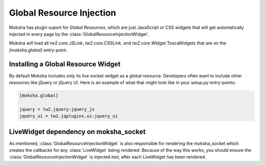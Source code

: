 =========================
Global Resource Injection
=========================

Moksha has plugin suport for `Global Resources`, which are just JavaScript or
CSS widgets that will get automatically injected in every page by the
:class:`GlobalResourceInjectionWidget`.

Moksha will load all `tw2.core.JSLink`, `tw2.core.CSSLink`, and
`tw2.core.Widget` ToscaWidgets that are on the `[moksha.global]`
entry-point.

Installing a Global Resource Widget
-----------------------------------

By default Moksha includes only its live socket widget as a global resource.
Developers often want to include other resources like jQuery or jQuery UI.
Here is an example of what that might look like in your `setup.py` entry-points:

.. code-block:: python

    [moksha.global]

    jquery = tw2.jquery:jquery_js
    jquery_ui = tw2.jqplugins.ui:jquery_ui

LiveWidget dependency on moksha_socket
--------------------------------------

As mentioned, :class:`GlobalResourceInjectionWidget` is also responsible for
rendering the moksha_socket which creates the callbacks for any :class:`LiveWidget`
being rendered.  Because of the way this works, you should ensure the
:class:`GlobalResourceInjectionWidget` is injected *last*, after each LiveWidget
has been rendered.

